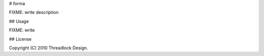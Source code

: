 # forma

FIXME: write description

## Usage

FIXME: write

## License

Copyright (C) 2010 Threadlock Design.
